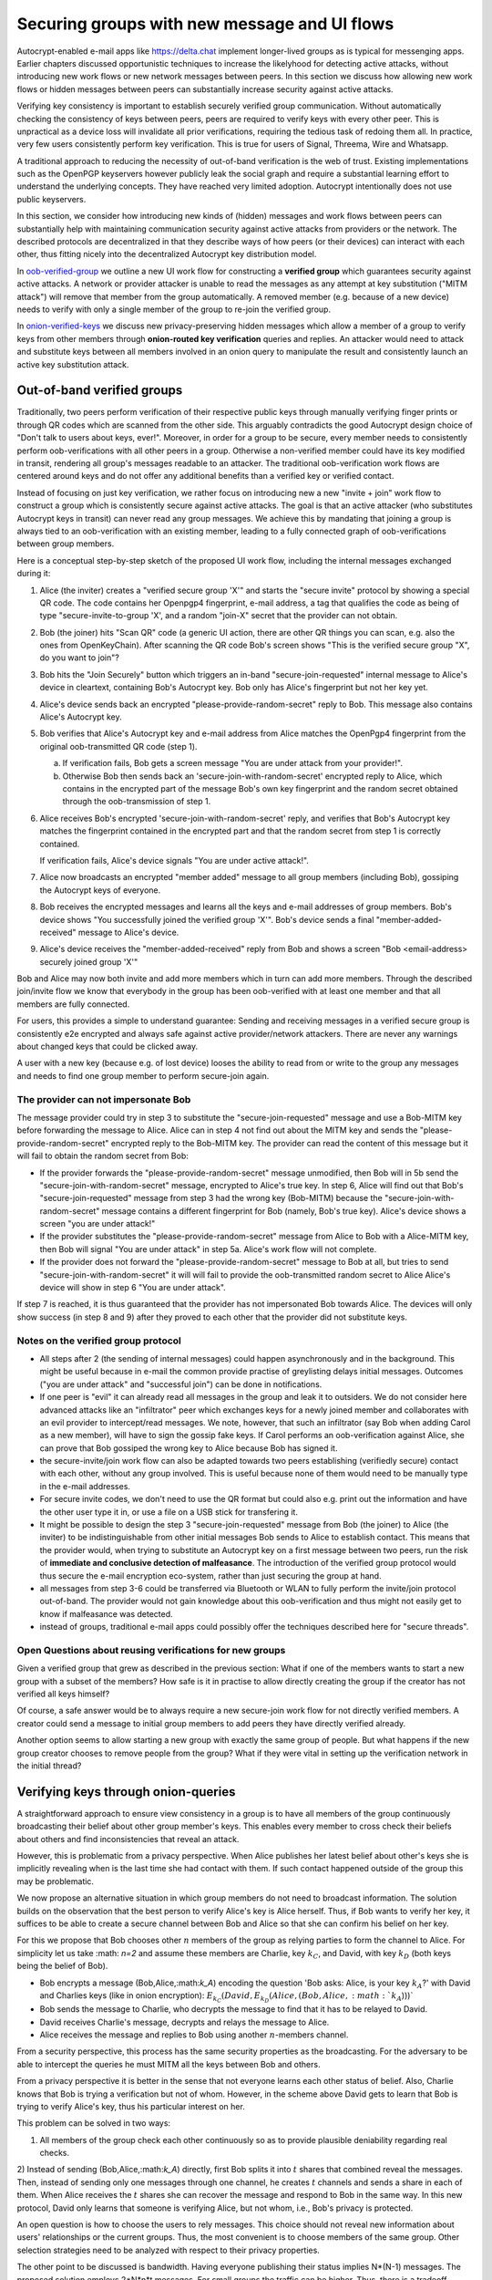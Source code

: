 
Securing groups with new message and UI flows
=============================================

Autocrypt-enabled e-mail apps like https://delta.chat implement
longer-lived groups as is typical for messenging apps.  Earlier
chapters discussed opportunistic techniques to increase the likelyhood
for detecting active attacks, without introducing new work flows or
new network messages between peers. In this section we discuss
how allowing new work flows or hidden messages between peers
can substantially increase security against active attacks.

Verifying key consistency is important to establish
securely verified group communication.
Without automatically checking the consistency of keys between peers,
peers are required to verify keys with every other peer.
This is unpractical as a device loss will invalidate all
prior verifications, requiring the tedious task of redoing them all.
In practice, very few users consistently perform key verification.
This is true for users of Signal, Threema, Wire and Whatsapp.

A traditional approach to reducing the necessity of out-of-band
verification is the web of trust. Existing implementations such as the
OpenPGP keyservers however publicly leak the social graph and require a
substantial learning effort to understand the underlying concepts.
They have reached very limited adoption. Autocrypt intentionally
does not use public keyservers.

In this section, we consider how introducing new kinds of (hidden)
messages and work flows between peers can substantially help
with maintaining communication security against active
attacks from providers or the network. The described protocols
are decentralized in that they describe ways of how peers (or
their devices) can interact with each other, thus fitting nicely
into the decentralized Autocrypt key distribution model.

In `oob-verified-group`_ we outline a new UI work flow for constructing
a **verified group** which guarantees security against active
attacks.  A network or provider attacker is unable to read the messages as
any attempt at key substitution ("MITM attack") will remove that
member from the group automatically. A removed member (e.g. because of a
new device) needs to verify with only a single member of the group to re-join
the verified group.

In `onion-verified-keys`_ we discuss new privacy-preserving hidden
messages which allow a member of a group to verify keys from other
members through **onion-routed key verification** queries and replies.
An attacker would need to attack and substitute keys between all
members involved in an onion query to manipulate the result and
consistently launch an active key substitution attack.


.. _`oob-verified-group`:

Out-of-band verified groups
---------------------------

Traditionally, two peers perform verification of their respective
public keys through manually verifying finger prints or through
QR codes which are scanned from the other side.  This arguably
contradicts the good Autocrypt design choice of "Don't talk to
users about keys, ever!".  Moreover, in order for a group to be secure,
every member needs to consistently perform oob-verifications with all
other peers in a group. Otherwise a non-verified member could have its
key modified in transit, rendering all group's messages readable to an
attacker. The traditional oob-verification work flows are centered
around keys and do not offer any additional benefits than a verified key
or verified contact.

Instead of focusing on just key verification, we rather focus on
introducing new a new "invite + join" work flow to construct a
group which is consistently secure against active attacks.
The goal is that an active attacker (who substitutes Autocrypt keys in
transit) can never read any group messages.  We achieve this
by mandating that joining a group is always tied to an oob-verification
with an existing member, leading to a fully connected graph of oob-verifications
between group members.

Here is a conceptual step-by-step sketch of the proposed UI work flow,
including the internal messages exchanged during it:

1. Alice (the inviter) creates a "verified secure group 'X'" and starts
   the "secure invite" protocol by showing a special QR code.
   The code contains her Openpgp4 fingerprint, e-mail address, a tag
   that qualifies the code as being of type "secure-invite-to-group 'X', and
   a random "join-X" secret that the provider can not obtain.

2. Bob (the joiner) hits "Scan QR" code (a generic UI action, there are other
   QR things you can scan, e.g. also the ones from OpenKeyChain).
   After scanning the QR code Bob's screen shows "This is the
   verified secure group "X", do you want to join"?

3. Bob hits the "Join Securely" button which triggers an in-band
   "secure-join-requested" internal message to Alice's device
   in cleartext, containing Bob's Autocrypt key. Bob only has
   Alice's fingerprint but not her key yet.

4. Alice's device sends back an encrypted "please-provide-random-secret"
   reply to Bob. This message also contains Alice's Autocrypt key.

5. Bob verifies that Alice's Autocrypt key and e-mail address from Alice matches
   the OpenPgp4 fingerprint from the original oob-transmitted QR code (step 1).

   a) If verification fails, Bob gets a screen message "You are under attack
      from your provider!".

   b) Otherwise Bob then sends back an 'secure-join-with-random-secret' encrypted
      reply to Alice, which contains in the encrypted part of the message Bob's
      own key fingerprint and the random secret obtained through the
      oob-transmission of step 1.

6. Alice receives Bob's encrypted 'secure-join-with-random-secret' reply, and
   verifies that Bob's Autocrypt key matches the fingerprint contained in the
   encrypted part and that the random secret from step 1 is correctly contained.

   If verification fails, Alice's device signals "You are under active attack!".

7. Alice now broadcasts an encrypted "member added" message to all group
   members (including Bob), gossiping the Autocrypt keys of everyone.

8. Bob receives the encrypted messages and learns all the keys and e-mail
   addresses of group members. Bob's device shows "You successfully joined
   the verified group 'X'".  Bob's device sends a final "member-added-received"
   message to Alice's device.

9. Alice's device receives the "member-added-received" reply from Bob and
   shows a screen "Bob <email-address> securely joined group 'X'"

Bob and Alice may now both invite and add more members which in turn
can add more members. Through the described join/invite flow
we know that everybody in the group has been oob-verified with
at least one member and that all members are fully connected.

For users, this provides a simple to understand guarantee:
Sending and receiving messages in a verified secure group
is consistently e2e encrypted and always safe against active
provider/network attackers. There are never any warnings
about changed keys that could be clicked away.

A user with a new key (because e.g. of lost device)
looses the ability to read from or write to the group any messages
and needs to find one group member to perform secure-join again.


The provider can not impersonate Bob
~~~~~~~~~~~~~~~~~~~~~~~~~~~~~~~~~~~~

The message provider could try in step 3 to substitute the
"secure-join-requested" message and use a Bob-MITM key before
forwarding the message to Alice.  Alice can in step 4 not find
out about the MITM key and sends the "please-provide-random-secret"
encrypted reply to the Bob-MITM key.  The provider can read the
content of this message but it will fail to obtain the random secret
from Bob:

- If the provider forwards the "please-provide-random-secret" message
  unmodified, then Bob will in 5b send the "secure-join-with-random-secret"
  message, encrypted to Alice's true key.  In step 6, Alice will find out
  that Bob's "secure-join-requested" message from step 3 had the wrong
  key (Bob-MITM) because the "secure-join-with-random-secret" message
  contains a different fingerprint for Bob (namely, Bob's true key).
  Alice's device shows a screen "you are under attack!"

- If the provider substitutes the "please-provide-random-secret"
  message from Alice to Bob with a Alice-MITM key, then Bob will
  signal "You are under attack" in step 5a.  Alice's work flow
  will not complete.

- If the provider does not forward the "please-provide-random-secret"
  message to Bob at all, but tries to send "secure-join-with-random-secret"
  it will will fail to provide the oob-transmitted random secret to Alice
  Alice's device will show in step 6 "You are under attack".

If step 7 is reached, it is thus guaranteed that the provider has
not impersonated Bob towards Alice.  The devices will only
show success (in step 8 and 9) after they proved to each other
that the provider did not substitute keys.


Notes on the verified group protocol
~~~~~~~~~~~~~~~~~~~~~~~~~~~~~~~~~~~~~~~~~

- All steps after 2 (the sending of internal messages)
  could happen asynchronously and in the background.  This might
  be useful because in e-mail the common provide practise of
  greylisting delays initial messages. Outcomes ("you are under
  attack" and "successful join") can be done in notifications.

- If one peer is "evil" it can already read all messages
  in the group and leak it to outsiders. We do not consider here
  advanced attacks like an "infiltrator" peer which exchanges
  keys for a newly joined member and collaborates with an evil provider
  to intercept/read messages.  We note, however, that such
  an infiltrator (say Bob when adding Carol as a new member), will have
  to sign the gossip fake keys. If Carol performs an oob-verification
  against Alice, she can prove that Bob gossiped the wrong key to Alice
  because Bob has signed it.

- the secure-invite/join work flow can also be adapted towards
  two peers establishing (verifiedly secure) contact with each
  other, without any group involved.  This is useful because none
  of them would need to be manually type in the e-mail addresses.

- For secure invite codes, we don't need to use the QR format but could
  also e.g. print out the information and have the other user
  type it in, or use a file on a USB stick for transfering it.

- It might be possible to design the step 3 "secure-join-requested"
  message from Bob (the joiner) to Alice (the inviter) to be indistinguishable
  from other initial messages Bob sends to Alice to establish contact.
  This means that the provider would, when trying to substitute an Autocrypt key
  on a first message between two peers, run the risk of **immediate and
  conclusive detection of malfeasance**. The introduction of the verified
  group protocol would thus secure the e-mail encryption eco-system,
  rather than just securing the group at hand.

- all messages from step 3-6 could be transferred via
  Bluetooth or WLAN to fully perform the invite/join protocol out-of-band.
  The provider would not gain knowledge about this oob-verification
  and thus might not easily get to know if malfeasance was detected.

- instead of groups, traditional e-mail apps could
  possibly offer the techniques described here for "secure threads".


Open Questions about reusing verifications for new groups
~~~~~~~~~~~~~~~~~~~~~~~~~~~~~~~~~~~~~~~~~~~~~~~~~~~~~~~~~

Given a verified group that grew as described in the previous section:
What if one of the members wants to start a new group with a subset
of the members?  How safe is it in practise to allow directly creating
the group if the creator has not verified all keys himself?

Of course, a safe answer would be to always require a
new secure-join work flow for not directly verified members.
A creator could send a message to initial group members to
add peers they have directly verified already.

Another option seems to allow starting a new group with exactly the
same group of people. But what happens if the new group creator chooses
to remove people from the group? What if they were vital in setting up the
verification network in the initial thread?


.. _`onion-verified-keys`:

Verifying keys through onion-queries
------------------------------------------

A straightforward approach to ensure view consistency in a group is to have all members of the group continuously broadcasting their belief about other group member's keys. This enables every member to cross check their beliefs about others and find inconsistencies that reveal an attack.

However, this is problematic from a privacy perspective. When Alice publishes her latest belief about other's keys she is implicitly revealing when is the last time she had contact with them. If such contact happened outside of the group this may be problematic.

We now propose an alternative situation in which group members do not need to broadcast information. The solution builds on the observation that the best person to verify Alice's key is Alice herself. Thus, if Bob wants to verify her key, it suffices to be able to create a secure channel between Bob and Alice so that she can confirm his belief on her key.

For this we propose that Bob chooses other :math:`n` members of the group as relying parties to form the channel to Alice. For simplicity let us take :math: `n=2` and assume these members are Charlie, key :math:`k_C`, and David, with key :math:`k_D` (both keys being the belief of Bob).

- Bob encrypts a message (Bob,Alice,:math:`k_A`) encoding the question 'Bob asks: Alice, is your key :math:`k_A`?' with David and Charlies keys (like in onion encryption): :math:`E_{k_C}(David,E_{k_D}(Alice,(Bob,Alice,:math:`k_A`)))`

- Bob sends the message to Charlie, who decrypts the message to find that it has to be relayed to David.

- David receives Charlie's message, decrypts and relays the message to Alice.

- Alice receives the message and replies to Bob using another :math:`n`-members channel.

From a security perspective, this process has the same security properties as the broadcasting. For the adversary to be able to intercept the queries he must MITM all the keys between Bob and others.

From a privacy perspective it is better in the sense that not everyone learns each other status of belief. Also, Charlie knows that Bob is trying a verification but not of whom. However, in the scheme above David gets to learn that Bob is trying to verify Alice's key, thus his particular interest on her.

This problem can be solved in two ways:

1) All members of the group check each other continuously so as to provide plausible deniability regarding real checks.

2) Instead of sending (Bob,Alice,:math:`k_A`) directly, first Bob splits it into :math:`t` shares that combined reveal the messages. Then, instead of sending only one messages through one channel, he creates :math:`t` channels and sends a share in each of them. When Alice receives the :math:`t` shares she can recover the message and respond to Bob in the same way.
In this new protocol, David only learns that someone is verifying Alice, but not whom, i.e., Bob's privacy is protected.

An open question is how to choose the users to rely messages. This choice should not reveal new information about users' relationships or the current groups. Thus, the most convenient is to choose members of the same group. Other selection strategies need to be analyzed with respect to their privacy properties.

The other point to be discussed is bandwidth. Having everyone publishing their status implies N*(N-1) messages. The proposed solution employs 2*N*n*t messages. For small groups the traffic can be higher. Thus, there is a tradeoff privacy vs. overhead.



